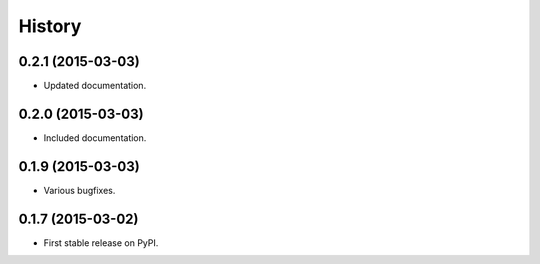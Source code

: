 .. :changelog:

History
-------

0.2.1 (2015-03-03)
++++++++++++++++++

* Updated documentation.

0.2.0 (2015-03-03)
++++++++++++++++++

* Included documentation.

0.1.9 (2015-03-03)
++++++++++++++++++

* Various bugfixes.

0.1.7 (2015-03-02)
++++++++++++++++++

* First stable release on PyPI.
